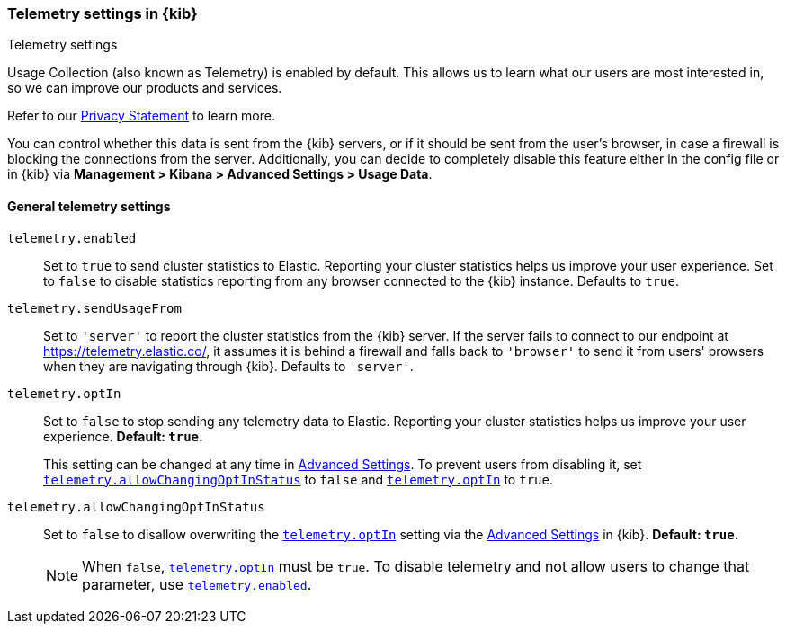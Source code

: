 [[telemetry-settings-kbn]]
=== Telemetry settings in {kib}
++++
<titleabbrev>Telemetry settings</titleabbrev>
++++

Usage Collection (also known as Telemetry) is enabled by default. This allows us to learn what our users are most interested in, so we can improve our products and services.

Refer to our https://www.elastic.co/legal/product-privacy-statement[Privacy Statement] to learn more.

You can control whether this data is sent from the {kib} servers, or if it should be sent
from the user's browser, in case a firewall is blocking the connections from the server. Additionally, you can decide to completely disable this feature either in the config file or in {kib} via *Management > Kibana > Advanced Settings > Usage Data*.

[float]
[[telemetry-general-settings]]
==== General telemetry settings


[[telemetry-enabled]] `telemetry.enabled`::
  Set to `true` to send cluster statistics to Elastic. Reporting your
  cluster statistics helps us improve your user experience. Set to `false` to disable statistics reporting from any
  browser connected to the {kib} instance. Defaults to `true`.

`telemetry.sendUsageFrom`::
  Set to `'server'` to report the cluster statistics from the {kib} server.
  If the server fails to connect to our endpoint at https://telemetry.elastic.co/, it assumes
  it is behind a firewall and falls back to `'browser'` to send it from users' browsers
  when they are navigating through {kib}. Defaults to `'server'`.

[[telemetry-optIn]] `telemetry.optIn`::
  Set to `false` to stop sending any telemetry data to Elastic. Reporting your
cluster statistics helps us improve your user experience. *Default: `true`.* +
+
This setting can be changed at any time in <<advanced-options, Advanced Settings>>.
To prevent users from disabling it,
set <<telemetry-allowChangingOptInStatus, `telemetry.allowChangingOptInStatus`>> to `false` and <<settings-telemetry-optIn, `telemetry.optIn`>> to `true`.

`telemetry.allowChangingOptInStatus`::
  Set to `false` to disallow overwriting the <<telemetry-optIn, `telemetry.optIn`>> setting via the <<advanced-options, Advanced Settings>> in {kib}. *Default: `true`.* +
+
[NOTE]
============
When `false`, <<telemetry-optIn, `telemetry.optIn`>> must be `true`. To disable telemetry and not allow users to change that parameter, use <<telemetry-enabled, `telemetry.enabled`>>.
============
